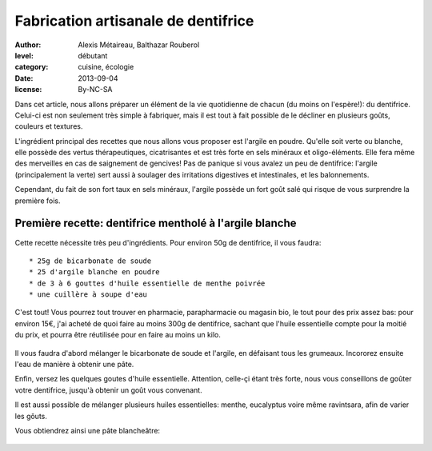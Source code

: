 Fabrication artisanale de dentifrice
####################################

:author: Alexis Métaireau, Balthazar Rouberol
:level: débutant
:category: cuisine, écologie
:date: 2013-09-04
:license: By-NC-SA

Dans cet article, nous allons préparer un élément de la vie quotidienne de
chacun (du moins on l'espère!): du dentifrice.  Celui-ci est non seulement très
simple à fabriquer, mais il est tout à fait possible de le décliner en
plusieurs goûts, couleurs et textures.

L'ingrédient principal des recettes que nous allons vous proposer est l'argile
en poudre. Qu'elle soit verte ou blanche, elle possède des vertus
thérapeutiques, cicatrisantes et est très forte en sels minéraux et
oligo-éléments. Elle fera même des merveilles en cas de saignement de gencives!
Pas de panique si vous avalez un peu de dentifrice: l'argile (principalement la
verte) sert aussi à soulager des irritations digestives et intestinales, et les
balonnements.

Cependant, du fait de son fort taux en sels minéraux, l'argile possède un fort
goût salé qui risque de vous surprendre la première fois.


Première recette: dentifrice mentholé à l'argile blanche
--------------------------------------------------------

Cette recette nécessite très peu d'ingrédients. Pour environ 50g de dentifrice,
il vous faudra::

 * 25g de bicarbonate de soude
 * 25 d'argile blanche en poudre
 * de 3 à 6 gouttes d'huile essentielle de menthe poivrée
 * une cuillère à soupe d'eau

C'est tout! Vous pourrez tout trouver en pharmacie, parapharmacie ou magasin
bio, le tout pour des prix assez bas: pour environ 15€, j'ai acheté de quoi
faire au moins 300g de dentifrice, sachant que l'huile essentielle compte pour
la moitié du prix, et pourra être réutilisée pour en faire au moins un kilo.

.. figure:: P1200448.JPG
   :alt: ingrédients nécessaires
   :target: path/to/P1200448.JPG

Il vous faudra d'abord mélanger le bicarbonate de soude et l'argile, en
défaisant tous les grumeaux. Incororez ensuite l'eau de manière à obtenir une
pâte.

Enfin, versez les quelques goutes d'huile essentielle. Attention, celle-çi
étant très forte, nous vous conseillons de goûter votre dentifrice, jusqu'à
obtenir un goût vous convenant.

Il est aussi possible de mélanger plusieurs huiles essentielles: menthe,
eucalyptus voire même ravintsara, afin de varier les gôuts.

Vous obtiendrez ainsi une pâte blancheâtre:

.. figure:: P1200451.JPG
   :alt: un véritable dentitfrice fait main
   :target: path/to/P1200451.JPG


